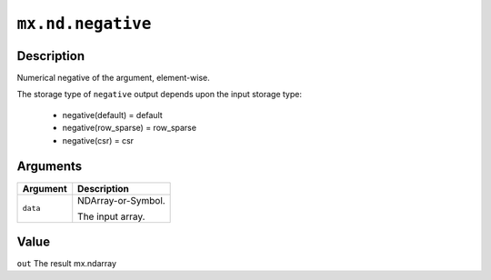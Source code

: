 

``mx.nd.negative``
====================================

Description
----------------------

Numerical negative of the argument, element-wise.

The storage type of ``negative`` output depends upon the input storage type:

	- negative(default) = default
	- negative(row_sparse) = row_sparse
	- negative(csr) = csr


Arguments
------------------

+----------------------------------------+------------------------------------------------------------+
| Argument                               | Description                                                |
+========================================+============================================================+
| ``data``                               | NDArray-or-Symbol.                                         |
|                                        |                                                            |
|                                        | The input array.                                           |
+----------------------------------------+------------------------------------------------------------+

Value
----------

``out`` The result mx.ndarray


